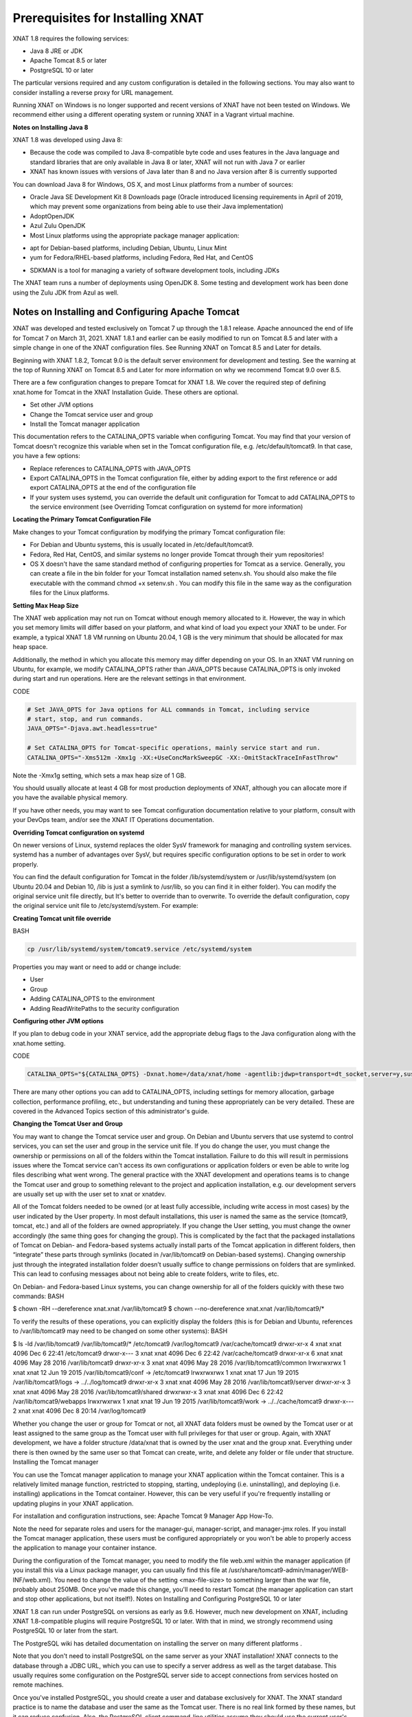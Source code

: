 Prerequisites for Installing XNAT
================================

XNAT 1.8 requires the following services:

*    Java 8 JRE  or JDK
*    Apache Tomcat 8.5 or later
*    PostgreSQL 10 or later

The particular versions required and any custom configuration is detailed in the following sections. You may also want to consider installing a reverse proxy for URL management.

Running XNAT on Windows is no longer supported and recent versions of XNAT have not been tested on Windows. We recommend either using a different operating system or running XNAT in a Vagrant virtual machine.

**Notes on Installing Java 8**

XNAT 1.8 was developed using Java 8:

*    Because the code was compiled to Java 8-compatible byte code and uses features in the Java language and standard libraries that are only available in Java 8 or later, XNAT will not run with Java 7 or earlier
*    XNAT has known issues with versions of Java later than 8 and no Java version after 8 is currently supported

You can download Java 8 for Windows, OS X, and most Linux platforms from a number of sources:

*    Oracle Java SE Development Kit 8 Downloads page (Oracle introduced licensing requirements in April of 2019, which may prevent some organizations from being able to use their Java implementation)
*    AdoptOpenJDK
*    Azul Zulu OpenJDK
*    Most Linux platforms using the appropriate package manager application:
-        apt for Debian-based platforms, including Debian, Ubuntu, Linux Mint
-        yum for Fedora/RHEL-based platforms, including Fedora, Red Hat, and CentOS
*    SDKMAN is a tool for managing a variety of software development tools, including JDKs

The XNAT team runs a number of deployments using OpenJDK 8. Some testing and development work has been done using the Zulu JDK from Azul as well.

Notes on Installing and Configuring Apache Tomcat
----------------------------------------------------

XNAT was developed and tested exclusively on Tomcat 7 up through the 1.8.1 release. Apache announced the end of life for Tomcat 7 on March 31, 2021. XNAT 1.8.1 and earlier can be easily modified to run on Tomcat 8.5 and later with a simple change in one of the XNAT configuration files. See Running XNAT on Tomcat 8.5 and Later for details.

Beginning with XNAT 1.8.2, Tomcat 9.0 is the default server environment for development and testing. See the warning at the top of Running XNAT on Tomcat 8.5 and Later for more information on why we recommend Tomcat 9.0 over 8.5.

There are a few configuration changes to prepare Tomcat for XNAT 1.8. We cover the required step of defining xnat.home for Tomcat in the XNAT Installation Guide. These others are optional.

*    Set other JVM options
*    Change the Tomcat service user and group
*    Install the Tomcat manager application

This documentation refers to the CATALINA_OPTS variable when configuring Tomcat. You may find that your version of Tomcat doesn't recognize this variable when set in the Tomcat configuration file, e.g. /etc/default/tomcat9. In that case, you have a few options:

*    Replace references to CATALINA_OPTS with JAVA_OPTS
*    Export CATALINA_OPTS in the Tomcat configuration file, either by adding export to the first reference or add export CATALINA_OPTS  at the end of the configuration file
*    If your system uses systemd, you can override the default unit configuration for Tomcat to add CATALINA_OPTS to the service environment (see Overriding Tomcat configuration on systemd for more information)

**Locating the Primary Tomcat Configuration File**

Make changes to your Tomcat configuration by modifying the primary Tomcat configuration file:

*    For Debian and Ubuntu systems, this is usually located in /etc/default/tomcat9.
*    Fedora, Red Hat, CentOS, and similar systems no longer provide Tomcat through their yum repositories!
*    OS X doesn't have the same standard method of configuring properties for Tomcat as a service. Generally, you can create a file in the bin folder for your Tomcat installation named setenv.sh. You should also make the file executable with the command chmod +x setenv.sh . You can modify this file in the same way as the configuration files for the Linux platforms.

**Setting Max Heap Size**

The XNAT web application may not run on Tomcat without enough memory allocated to it. However, the way in which you set memory limits will differ based on your platform, and what kind of load you expect your XNAT to be under. For example, a typical XNAT 1.8 VM running on Ubuntu 20.04, 1 GB is the very minimum that should be allocated for max heap space.

Additionally, the method in which you allocate this memory may differ depending on your OS. In an XNAT VM running on Ubuntu, for example, we modify CATALINA_OPTS rather than JAVA_OPTS because CATALINA_OPTS is only invoked during start and run operations. Here are the relevant settings in that environment.

CODE

.. code:: Bash

   # Set JAVA_OPTS for Java options for ALL commands in Tomcat, including service
   # start, stop, and run commands.
   JAVA_OPTS="-Djava.awt.headless=true"

   # Set CATALINA_OPTS for Tomcat-specific operations, mainly service start and run.
   CATALINA_OPTS="-Xms512m -Xmx1g -XX:+UseConcMarkSweepGC -XX:-OmitStackTraceInFastThrow"

Note the -Xmx1g setting, which sets a max heap size of 1 GB.

You should usually allocate at least 4 GB for most production deployments of XNAT, although you can allocate more if you have the available physical memory.

If you have other needs, you may want to see Tomcat configuration documentation relative to your platform, consult with your DevOps team, and/or see the XNAT IT Operations documentation.

**Overriding Tomcat configuration on systemd**

On newer versions of Linux, systemd replaces the older SysV framework for managing and controlling system services. systemd has a number of advantages over SysV, but requires specific configuration options to be set in order to work properly.

You can find the default configuration for Tomcat in the folder /lib/systemd/system or /usr/lib/systemd/system (on Ubuntu 20.04 and Debian 10, /lib is just a symlink to /usr/lib, so you can find it in either folder). You can modify the original service unit file directly, but It's better to override than to overwrite. To override the default configuration, copy the original service unit file to /etc/systemd/system. For example:

**Creating Tomcat unit file override**

BASH

.. code:: Bash

   cp /usr/lib/systemd/system/tomcat9.service /etc/systemd/system

Properties you may want or need to add or change include:

*    User
*    Group
*    Adding CATALINA_OPTS to the environment
*    Adding ReadWritePaths to the security configuration

**Configuring other JVM options**

If you plan to debug code in your XNAT service, add the appropriate debug flags to the Java configuration along with the xnat.home setting.

CODE

.. code:: Bash

   CATALINA_OPTS="${CATALINA_OPTS} -Dxnat.home=/data/xnat/home -agentlib:jdwp=transport=dt_socket,server=y,suspend=n,address=8000"

There are many other options you can add to CATALINA_OPTS, including settings for memory allocation, garbage collection, performance profiling, etc., but understanding and tuning these appropriately can be very detailed. These are covered in the Advanced Topics section of this administrator's guide.

**Changing the Tomcat User and Group**

You may want to change the Tomcat service user and group. On Debian and Ubuntu servers that use systemd to control services, you can set the user and group in the service unit file. If you do change the user, you must change the ownership or permissions on all of the folders within the Tomcat installation. Failure to do this will result in permissions issues where the Tomcat service can't access its own configurations or application folders or even be able to write log files describing what went wrong. The general practice with the XNAT development and operations teams is to change the Tomcat user and group to something relevant to the project and application installation, e.g. our development servers are usually set up with the user set to xnat or xnatdev.

All of the Tomcat folders needed to be owned (or at least fully accessible, including write access in most cases) by the user indicated by the User property. In most default installations, this user is named the same as the service (tomcat9, tomcat, etc.) and all of the folders are owned appropriately. If you change the User setting, you must change the owner accordingly (the same thing goes for changing the group). This is complicated by the fact that the packaged installations of Tomcat on Debian- and Fedora-based systems actually install parts of the Tomcat application in different folders, then “integrate” these parts through symlinks (located in /var/lib/tomcat9 on Debian-based systems). Changing ownership just through the integrated installation folder doesn’t usually suffice to change permissions on folders that are symlinked. This can lead to confusing messages about not being able to create folders, write to files, etc.

On Debian- and Fedora-based Linux systems, you can change ownership for all of the folders quickly with these two commands:
BASH

$ chown -RH --dereference xnat.xnat /var/lib/tomcat9
$ chown --no-dereference xnat.xnat /var/lib/tomcat9/*

To verify the results of these operations, you can explicitly display the folders (this is for Debian and Ubuntu, references to /var/lib/tomcat9 may need to be changed on some other systems):
BASH

$ ls -ld /var/lib/tomcat9 /var/lib/tomcat9/* /etc/tomcat9 /var/log/tomcat9 /var/cache/tomcat9
drwxr-xr-x 4 xnat xnat 4096 Dec 6 22:41 /etc/tomcat9
drwxr-x--- 3 xnat xnat 4096 Dec 6 22:42 /var/cache/tomcat9
drwxr-xr-x 6 xnat xnat 4096 May 28 2016 /var/lib/tomcat9
drwxr-xr-x 3 xnat xnat 4096 May 28 2016 /var/lib/tomcat9/common
lrwxrwxrwx 1 xnat xnat 12 Jun 19 2015 /var/lib/tomcat9/conf -> /etc/tomcat9
lrwxrwxrwx 1 xnat xnat 17 Jun 19 2015 /var/lib/tomcat9/logs -> ../../log/tomcat9
drwxr-xr-x 3 xnat xnat 4096 May 28 2016 /var/lib/tomcat9/server
drwxr-xr-x 3 xnat xnat 4096 May 28 2016 /var/lib/tomcat9/shared
drwxrwxr-x 3 xnat xnat 4096 Dec 6 22:42 /var/lib/tomcat9/webapps
lrwxrwxrwx 1 xnat xnat 19 Jun 19 2015 /var/lib/tomcat9/work -> ../../cache/tomcat9
drwxr-x--- 2 xnat xnat 4096 Dec 8 20:14 /var/log/tomcat9

Whether you change the user or group for Tomcat or not, all XNAT data folders must be owned by the Tomcat user or at least assigned to the same group as the Tomcat user with full privileges for that user or group. Again, with XNAT development, we have a folder structure /data/xnat that is owned by the user xnat and the group xnat. Everything under there is then owned by the same user so that Tomcat can create, write, and delete any folder or file under that structure.
Installing the Tomcat manager

You can use the Tomcat manager application to manage your XNAT application within the Tomcat container. This is a relatively limited manage function, restricted to stopping, starting, undeploying (i.e. uninstalling), and deploying (i.e. installing) applications in the Tomcat container. However, this can be very useful if you're frequently installing or updating plugins in your XNAT application.

For installation and configuration instructions, see: Apache Tomcat 9 Manager App How-To.

Note the need for separate roles and users for the manager-gui, manager-script, and manager-jmx roles. If you install the Tomcat manager application, these users must be configured appropriately or you won't be able to properly access the application to manage your container instance.

During the configuration of the Tomcat manager, you need to modify the file web.xml within the manager application (if you install this via a Linux package manager, you can usually find this file at /usr/share/tomcat9-admin/manager/WEB-INF/web.xml). You need to change the value of the setting <max-file-size> to something larger than the war file, probably about 250MB. Once you've made this change, you'll need to restart Tomcat (the manager application can start and stop other applications, but not itself!).
Notes on Installing and Configuring PostgreSQL 10 or later

XNAT 1.8 can run under PostgreSQL on versions as early as 9.6. However, much new development on XNAT, including XNAT 1.8-compatible plugins will require PostgreSQL 10 or later. With that in mind, we strongly recommend using PostgreSQL 10 or later from the start.

The PostgreSQL wiki has detailed documentation on installing the server on many different platforms .

Note that you don't need to install PostgreSQL on the same server as your XNAT installation! XNAT connects to the database through a JDBC URL, which you can use to specify a server address as well as the target database. This usually requires some configuration on the PostgreSQL server side to accept connections from services hosted on remote machines.

Once you've installed PostgreSQL, you should create a user and database exclusively for XNAT. The XNAT standard practice is to name the database and user the same as the Tomcat user. There is no real link formed by these names, but it can reduce confusion. Also, the PostgreSQL client command-line utilities assume they should use the current user's name for both the database and user names when invoked. Thus, if you're operating as the user xnat, typing psql (without specifying a user with the -U or --username= parameter or a database by adding it to the command line) automatically tries to connect you to the database xnat as the database user xnat.

There are a number of different ways XNAT can connect to the database. How you configure this depends on your requirements for authentication and security, distribution of services (e.g. using another server to host your database), and so on. See Configuring PostgreSQL for XNAT for more information on setting up PostgreSQL for your particular scenario. 


Notes on Installing a Front-End Proxy (Optional)

You can set up a front-end proxy if you'd like. This can be a simple HTTP server, something like Apache HTTPD or nginx, These can be useful for managing multiple URLs or sites through a single server machine, configuring HTTPS with SSL certificates without involving Tomcat, and so on. They are completely optional.


